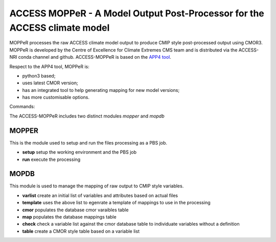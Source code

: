 ACCESS MOPPeR - A Model Output Post-Processor for the ACCESS climate model
===============================================


MOPPeR processes the raw ACCESS climate model output to produce CMIP style post-processed output using CMOR3.
MOPPeR is developed by the Centre of Excellence for Climate Extremes CMS team and is distributed via the ACCESS-NRI conda channel and github.
ACCESS-MOPPeR is based on the `APP4 tool <https://zenodo.org/records/7703469>`_.

Respect to the APP4 tool, MOPPeR is:

- python3 based;
- uses latest CMOR version;
- has an integrated tool to help generating mapping for new model versions;
- has more customisable options.

Commands:

The ACCESS-MOPPeR includes two distinct modules `mopper` and `mopdb`

MOPPER
------ 

This is the module used to setup and run the files processing as a PBS job.

- **setup**  setup the working environment and the PBS job
- **run**  execute the processing

MOPDB
-----

This module is used to manage the mapping of raw output to CMIP style variables.

- **varlist** create an initial list of variables and attributes based on actual files
- **template** uses the above list to egenrate a template of mappings to use in the processing
- **cmor** populates the database cmor varaibles table
- **map** populates the database mappings table
- **check** check a variable list against the cmor database table to individuate variables without a definition
- **table** create a CMOR style table based on a variable list



